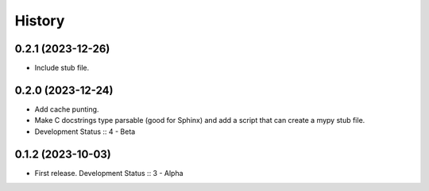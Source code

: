 History
##################

0.2.1 (2023-12-26)
=====================

- Include stub file.

0.2.0 (2023-12-24)
=====================

- Add cache punting.
- Make C docstrings type parsable (good for Sphinx) and add a script that can create a mypy stub file.
- Development Status :: 4 - Beta

0.1.2 (2023-10-03)
=====================

- First release. Development Status :: 3 - Alpha
